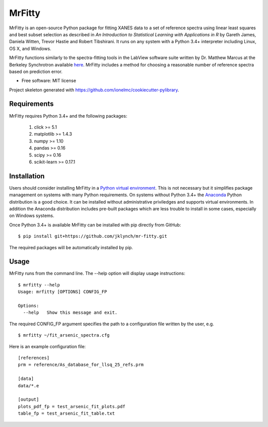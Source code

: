 =======
MrFitty
=======

MrFitty is an open-source Python package for fitting XANES data to a set of reference spectra using linear least
squares and best subset selection as described in *An Introduction to Statistical Learning with Applications in R* by
Gareth James, Daniela Witten, Trevor Hastie and Robert Tibshirani. It runs on any system with a Python 3.4+ interpreter
including Linux, OS X, and Windows.

MrFitty functions similarly to the spectra-fitting tools in the LabView software suite written by
Dr. Matthew Marcus at the Berkeley Synchrotron available `here <https://sites.google.com/a/lbl.gov/als-beamline1032/software-download>`_. MrFitty includes a method for choosing a reasonable number of reference spectra based on prediction error.

* Free software: MIT license

Project skeleton generated with https://github.com/ionelmc/cookiecutter-pylibrary.

Requirements
============

MrFitty requires Python 3.4+ and the following packages:

    1. click >= 5.1
    2. matplotlib >= 1.4.3
    3. numpy >= 1.10
    4. pandas >= 0.16
    5. scipy >= 0.16
    6. scikit-learn >= 0.17.1

Installation
============

Users should consider installing MrFitty in a `Python virtual environment <https://docs.python.org/3.4/library/venv.html>`_.
This is not necessary but it simplifies package management on systems with many Python requirements. On systems without
Python 3.4+ the `Anaconda <https://anaconda.org>`_ Python distribution is a good choice. It can be installed without
administrative priviledges and supports virtual environments. In addition the Anaconda distribution includes pre-built
packages which are less trouble to install in some cases, especially on Windows systems.

Once Python 3.4+ is available MrFitty can be installed with pip directly from GitHub: ::

    $ pip install git+https://github.com/jklynch/mr-fitty.git

The required packages will be automatically installed by pip.

Usage
=====

MrFitty runs from the command line.  The --help option will display usage instructions: ::

    $ mrfitty --help
    Usage: mrfitty [OPTIONS] CONFIG_FP

    Options:
      --help   Show this message and exit.

The required CONFIG_FP argument specifies the path to a configuration file written by the user, e.g. ::

    $ mrfitty ~/fit_arsenic_spectra.cfg

Here is an example configuration file: ::

    [references]
    prm = reference/As_database_for_llsq_25_refs.prm

    [data]
    data/*.e

    [output]
    plots_pdf_fp = test_arsenic_fit_plots.pdf
    table_fp = test_arsenic_fit_table.txt
